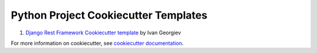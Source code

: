 Python Project Cookiecutter Templates
========================================


#. `Django Rest Framework Cookiecutter template <https://github.com/ivangeorgiev/cookiecutter-django-rest-framework>`__ by Ivan Georgiev


For more information on cookiecutter, see `cookiecutter documentation <https://cookiecutter.readthedocs.io/>`__.
